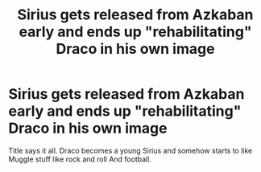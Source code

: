 #+TITLE: Sirius gets released from Azkaban early and ends up "rehabilitating" Draco in his own image

* Sirius gets released from Azkaban early and ends up "rehabilitating" Draco in his own image
:PROPERTIES:
:Author: firebird_x2
:Score: 21
:DateUnix: 1577322142.0
:DateShort: 2019-Dec-26
:FlairText: Prompt
:END:
Title says it all. Draco becomes a young Sirius and somehow starts to like Muggle stuff like rock and roll And football.

